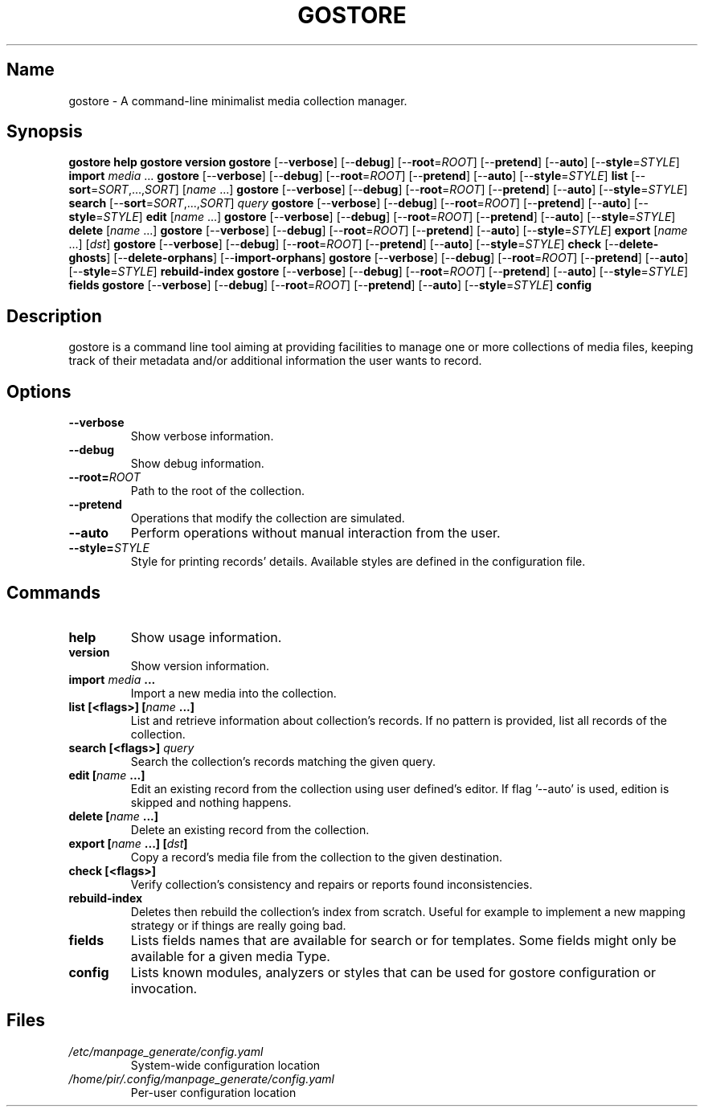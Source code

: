 .TH GOSTORE 1 2020-12-24

.SH Name
.PP
gostore  - A command-line minimalist media collection manager.

.SH Synopsis
.PP
\fBgostore\fP \fBhelp\fP
\fBgostore\fP \fBversion\fP
\fBgostore\fP [--\fBverbose\fP] [--\fBdebug\fP] [--\fBroot\fP=\fIROOT\fP] [--\fBpretend\fP] [--\fBauto\fP] [--\fBstyle\fP=\fISTYLE\fP] \fBimport\fP \fImedia\fP ...
\fBgostore\fP [--\fBverbose\fP] [--\fBdebug\fP] [--\fBroot\fP=\fIROOT\fP] [--\fBpretend\fP] [--\fBauto\fP] [--\fBstyle\fP=\fISTYLE\fP] \fBlist\fP [--\fBsort\fP=\fISORT\fP,...,\fISORT\fP] [\fIname\fP ...]
\fBgostore\fP [--\fBverbose\fP] [--\fBdebug\fP] [--\fBroot\fP=\fIROOT\fP] [--\fBpretend\fP] [--\fBauto\fP] [--\fBstyle\fP=\fISTYLE\fP] \fBsearch\fP [--\fBsort\fP=\fISORT\fP,...,\fISORT\fP] \fIquery\fP
\fBgostore\fP [--\fBverbose\fP] [--\fBdebug\fP] [--\fBroot\fP=\fIROOT\fP] [--\fBpretend\fP] [--\fBauto\fP] [--\fBstyle\fP=\fISTYLE\fP] \fBedit\fP [\fIname\fP ...]
\fBgostore\fP [--\fBverbose\fP] [--\fBdebug\fP] [--\fBroot\fP=\fIROOT\fP] [--\fBpretend\fP] [--\fBauto\fP] [--\fBstyle\fP=\fISTYLE\fP] \fBdelete\fP [\fIname\fP ...]
\fBgostore\fP [--\fBverbose\fP] [--\fBdebug\fP] [--\fBroot\fP=\fIROOT\fP] [--\fBpretend\fP] [--\fBauto\fP] [--\fBstyle\fP=\fISTYLE\fP] \fBexport\fP [\fIname\fP ...] [\fIdst\fP]
\fBgostore\fP [--\fBverbose\fP] [--\fBdebug\fP] [--\fBroot\fP=\fIROOT\fP] [--\fBpretend\fP] [--\fBauto\fP] [--\fBstyle\fP=\fISTYLE\fP] \fBcheck\fP [--\fBdelete-ghosts\fP] [--\fBdelete-orphans\fP] [--\fBimport-orphans\fP]
\fBgostore\fP [--\fBverbose\fP] [--\fBdebug\fP] [--\fBroot\fP=\fIROOT\fP] [--\fBpretend\fP] [--\fBauto\fP] [--\fBstyle\fP=\fISTYLE\fP] \fBrebuild-index\fP
\fBgostore\fP [--\fBverbose\fP] [--\fBdebug\fP] [--\fBroot\fP=\fIROOT\fP] [--\fBpretend\fP] [--\fBauto\fP] [--\fBstyle\fP=\fISTYLE\fP] \fBfields\fP
\fBgostore\fP [--\fBverbose\fP] [--\fBdebug\fP] [--\fBroot\fP=\fIROOT\fP] [--\fBpretend\fP] [--\fBauto\fP] [--\fBstyle\fP=\fISTYLE\fP] \fBconfig\fP

.SH Description
.PP
gostore is a command line tool aiming at providing facilities to manage one or more collections of media files, keeping track of their metadata and/or additional information the user wants to record.

.SH Options
.TP
\fB--\fBverbose\fP\fP
Show verbose information.
.TP
\fB--\fBdebug\fP\fP
Show debug information.
.TP
\fB--\fBroot\fP=\fIROOT\fP\fP
Path to the root of the collection.
.TP
\fB--\fBpretend\fP\fP
Operations that modify the collection are simulated.
.TP
\fB--\fBauto\fP\fP
Perform operations without manual interaction from the user.
.TP
\fB--\fBstyle\fP=\fISTYLE\fP\fP
Style for printing records' details. Available styles are defined in the configuration file.

.SH Commands
.TP
\fB\fBhelp\fP\fP
Show usage information.
.TP
\fB\fBversion\fP\fP
Show version information.
.TP
\fB\fBimport\fP \fImedia\fP ...\fP
Import a new media into the collection.
.TP
\fB\fBlist\fP [<flags>] [\fIname\fP ...]\fP
List and retrieve information about collection's records. If no pattern is provided, list all records of the collection.
.TP
\fB\fBsearch\fP [<flags>] \fIquery\fP\fP
Search the collection's records matching the given query.
.TP
\fB\fBedit\fP [\fIname\fP ...]\fP
Edit an existing record from the collection using user defined's editor. If flag '--auto' is used, edition is skipped and nothing happens.
.TP
\fB\fBdelete\fP [\fIname\fP ...]\fP
Delete an existing record from the collection.
.TP
\fB\fBexport\fP [\fIname\fP ...] [\fIdst\fP]\fP
Copy a record's media file from the collection to the given destination.
.TP
\fB\fBcheck\fP [<flags>]\fP
Verify collection's consistency and repairs or reports found inconsistencies.
.TP
\fB\fBrebuild-index\fP\fP
Deletes then rebuild the collection's index from scratch. Useful for example to implement a new mapping strategy or if things are really going bad.
.TP
\fB\fBfields\fP\fP
Lists fields names that are available for search or for templates. Some fields might only be available for a given media Type.
.TP
\fB\fBconfig\fP\fP
Lists known modules, analyzers or styles that can be used for gostore configuration or invocation.

.SH Files
.TP
\fB\fI/etc/manpage_generate/config.yaml\fP\fP
System-wide configuration location
.TP
\fB\fI/home/pir/.config/manpage_generate/config.yaml\fP\fP
Per-user configuration location
